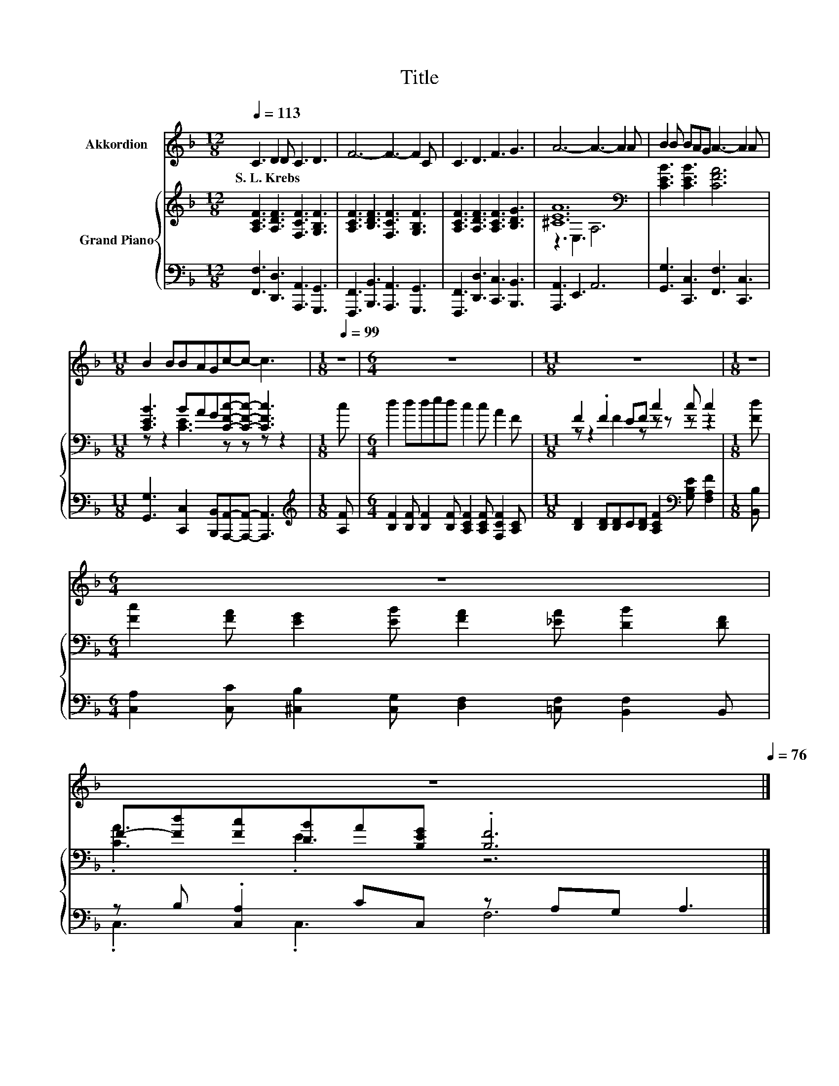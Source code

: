 X:1
T:Title
%%score 1 { ( 2 4 ) | ( 3 5 ) }
L:1/8
Q:1/4=113
M:12/8
K:F
V:1 treble nm="Akkordion"
V:2 treble nm="Grand Piano"
V:4 treble 
V:3 bass 
V:5 bass 
V:1
 C3 D2 D C3 D3 | F6- F3- F2 C | C3 D3 F3 G3 | A6- A3- A2 A | B2 B BAG A3- A2 A | %5
w: S.~L.~Krebs * * * *|||||
[M:11/8] B2 BBAGc-c- c3 |[M:1/8][Q:1/4=99] z |[M:6/4] z12 |[M:11/8] z11 |[M:1/8] z | %10
w: |||||
[M:6/4] z12[Q:1/4=98][Q:1/4=96][Q:1/4=95][Q:1/4=93] | %11
w: |
 z12[Q:1/4=92][Q:1/4=90][Q:1/4=89][Q:1/4=87][Q:1/4=86][Q:1/4=84][Q:1/4=83][Q:1/4=82][Q:1/4=80][Q:1/4=79][Q:1/4=77][Q:1/4=76] |] %12
w: |
V:2
 [A,CF]3 [A,DF]3 [F,CF]3 [G,B,F]3 | [A,CF]3 [B,DF]3 [F,CF]3 [G,B,F]3 | %2
 [A,CF]3 [A,DF]3 [A,CF]3 [B,DG]3 | [^CEA]12[K:bass] | [CEB]3 [CEB]3 [CFA]6 | %5
[M:11/8] [CEB]3 BAG[CFc]-[CFc]- [CFc]3 |[M:1/8] c |[M:6/4] d2 dded c2 c A2 F | %8
[M:11/8] F2 .F2 EF c2 c c2 |[M:1/8] [Fd] |[M:6/4] [Fc]2 [FA] [EG]2 [EB] [FA]2 [_EA] [DB]2 [DF] | %11
 F-[Fd][Fc][DB]A[B,EG] .[B,F]6 |] %12
V:3
 [F,,F,]3 [D,,D,]3 [A,,,A,,]3 [G,,,G,,]3 | [F,,,F,,]3 [B,,,B,,]3 [A,,,A,,]3 [G,,,G,,]3 | %2
 [F,,,F,,]3 [D,,D,]3 [C,,C,]3 [B,,,B,,]3 | [A,,,A,,]3 E,,3 A,,6 | %4
 [G,,G,]3 [C,,C,]3 [F,,F,]3 [C,,C,]3 | %5
[M:11/8] [G,,G,]3 [C,,C,]2 [B,,,B,,][A,,,A,,]-[A,,,A,,]- [A,,,A,,]3 |[M:1/8][K:treble] [A,F] | %7
[M:6/4] [B,F]2 [B,F] [B,F]2 [B,F] [A,CF]2 [A,CF] [F,CF]2 [A,C] | %8
[M:11/8] [B,D]2 [B,D][B,D]C[B,D] [A,CF]2[K:bass] [G,B,E] [F,A,F]2 |[M:1/8] [B,,B,] | %10
[M:6/4] [C,A,]2 [C,C] [^C,B,]2 [C,G,] [D,F,]2 [=C,F,] [B,,F,]2 B,, | %11
 z B, .[C,A,]2 CC, z A,G, A,3 |] %12
V:4
 x12 | x12 | x12 | z3[K:bass] E,3 A,6 | x12 |[M:11/8] z z2 [CE]3 z z z z2 |[M:1/8] x |[M:6/4] x12 | %8
[M:11/8] z z2 F2 z z z z z2 |[M:1/8] x |[M:6/4] x12 | .[CA]3 .E3 z6 |] %12
V:5
 x12 | x12 | x12 | x12 | x12 |[M:11/8] x11 |[M:1/8][K:treble] x |[M:6/4] x12 | %8
[M:11/8] x8[K:bass] x3 |[M:1/8] x |[M:6/4] x12 | .C,3 .C,3 F,6 |] %12

